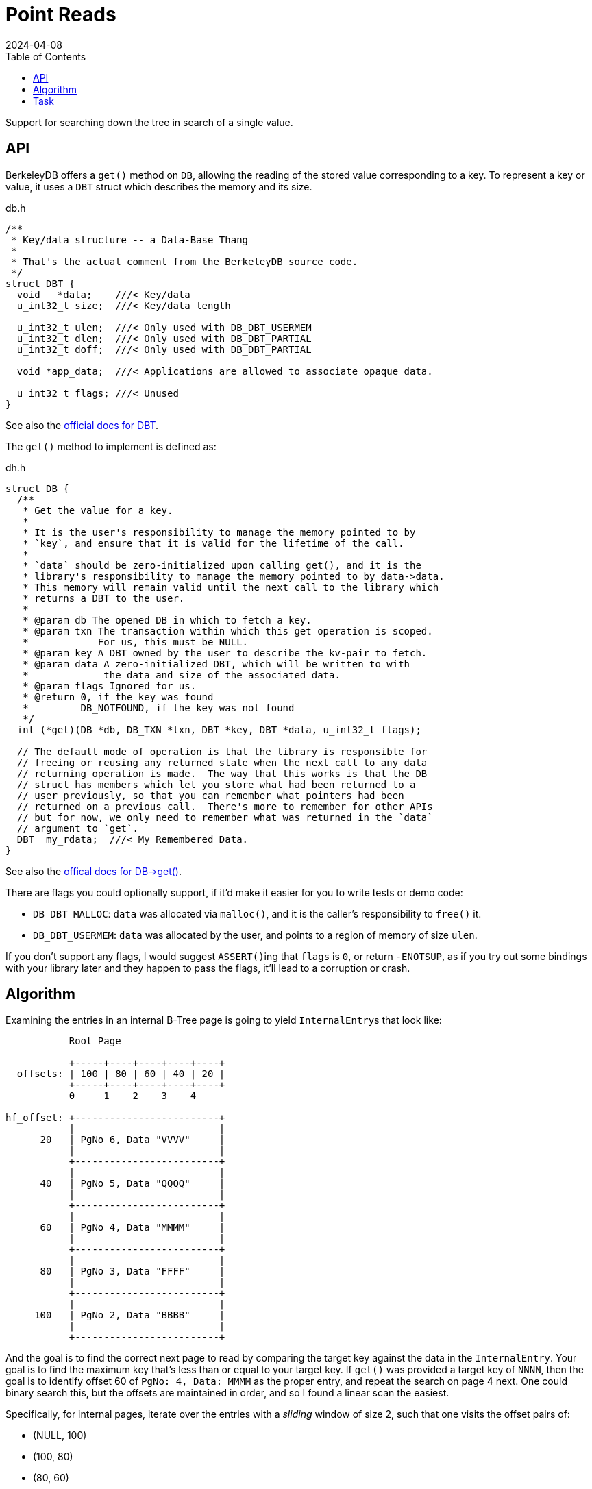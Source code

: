 = Point Reads
:revdate: 2024-04-08
:page-order: 6
:page-tag: reading
:toc: right

Support for searching down the tree in search of a single value.

== API

BerkeleyDB offers a `get()` method on `DB`, allowing the reading of the stored value corresponding to a key.  To represent a key or value, it uses a `DBT` struct which describes the memory and its size.

.db.h
[source,c]
----
/**
 * Key/data structure -- a Data-Base Thang
 *
 * That's the actual comment from the BerkeleyDB source code.
 */
struct DBT {
  void   *data;    ///< Key/data
  u_int32_t size;  ///< Key/data length

  u_int32_t ulen;  ///< Only used with DB_DBT_USERMEM
  u_int32_t dlen;  ///< Only used with DB_DBT_PARTIAL
  u_int32_t doff;  ///< Only used with DB_DBT_PARTIAL

  void *app_data;  ///< Applications are allowed to associate opaque data.

  u_int32_t flags; ///< Unused
}
----

See also the https://docs.oracle.com/cd/E17276_01/html/api_reference/C/frame_main.html[official docs for DBT].

The `get()` method to implement is defined as:

.dh.h
[source,c]
----
struct DB {
  /**
   * Get the value for a key.
   *
   * It is the user's responsibility to manage the memory pointed to by
   * `key`, and ensure that it is valid for the lifetime of the call.
   *
   * `data` should be zero-initialized upon calling get(), and it is the
   * library's responsibility to manage the memory pointed to by data->data.
   * This memory will remain valid until the next call to the library which
   * returns a DBT to the user.
   *
   * @param db The opened DB in which to fetch a key.
   * @param txn The transaction within which this get operation is scoped.
   *            For us, this must be NULL.
   * @param key A DBT owned by the user to describe the kv-pair to fetch.
   * @param data A zero-initialized DBT, which will be written to with
   *             the data and size of the associated data.
   * @param flags Ignored for us.
   * @return 0, if the key was found
   *         DB_NOTFOUND, if the key was not found
   */
  int (*get)(DB *db, DB_TXN *txn, DBT *key, DBT *data, u_int32_t flags);

  // The default mode of operation is that the library is responsible for
  // freeing or reusing any returned state when the next call to any data
  // returning operation is made.  The way that this works is that the DB
  // struct has members which let you store what had been returned to a
  // user previously, so that you can remember what pointers had been
  // returned on a previous call.  There's more to remember for other APIs
  // but for now, we only need to remember what was returned in the `data`
  // argument to `get`.
  DBT  my_rdata;  ///< My Remembered Data.
}
----

See also the https://docs.oracle.com/cd/E17276_01/html/api_reference/C/frame_main.html[offical docs for DB->get()].

There are flags you could optionally support, if it'd make it easier for you to write tests or demo code:

* `DB_DBT_MALLOC`: `data` was allocated via `malloc()`, and it is the caller's responsibility to `free()` it.
* `DB_DBT_USERMEM`: `data` was allocated by the user, and points to a region of memory of size `ulen`.

If you don't support any flags, I would suggest ``ASSERT()``ing that `flags` is `0`, or return `-ENOTSUP`, as if you try out some bindings with your library later and they happen to pass the flags, it'll lead to a corruption or crash.

== Algorithm

Examining the entries in an internal B-Tree page is going to yield ``InternalEntry``s that look like:

[ditaa]
----
           Root Page

           +-----+----+----+----+----+
  offsets: | 100 | 80 | 60 | 40 | 20 |
           +-----+----+----+----+----+
           0     1    2    3    4

hf_offset: +-------------------------+
           |                         |
      20   | PgNo 6, Data "VVVV"     |
           |                         |
           +-------------------------+
           |                         |
      40   | PgNo 5, Data "QQQQ"     |
           |                         |
           +-------------------------+
           |                         |
      60   | PgNo 4, Data "MMMM"     |
           |                         |
           +-------------------------+
           |                         |
      80   | PgNo 3, Data "FFFF"     |
           |                         |
           +-------------------------+
           |                         |
     100   | PgNo 2, Data "BBBB"     |
           |                         |
           +-------------------------+
----

And the goal is to find the correct next page to read by comparing the target key against the data in the `InternalEntry`.  Your goal is to find the maximum key that's less than or equal to your target key.  If `get()` was provided a target key of `NNNN`, then the goal is to identify offset 60 of `PgNo: 4, Data: MMMM` as the proper entry, and repeat the search on page 4 next.  One could binary search this, but the offsets are maintained in order, and so I found a linear scan the easiest.

Specifically, for internal pages, iterate over the entries with a _sliding_ window of size 2, such that one visits the offset pairs of:

* (NULL, 100)
* (100, 80)
* (80, 60)
* (60, 40)
* (40, 20)
* (20, NULL)

in specifically that order.  You're searching to find a `(left, right)`, where `left.data <= target_key && target_key < right.data`, and skip the comparison on `NULL`.  If your target key is less than the first ``InternalEntry``'s data value, then your target key is not found in the B-Tree.  Start with the root page.  Repeat on each page indicated by the identified ``InternalEntry``'s PgNo until you reach a page where `page.level == 1`.

Once you're on a leaf page, there will be ``KeyDataEntry``s instead.

[ditaa]
----
           Page 4

           +----+----+----+----+
  offsets: | 80 | 60 | 40 | 20 |
           +----+----+----+----+
           0    1    2    3

hf_offset: +-------------------+
           |                   |
      20   | Data "N_VAL"      |
           |                   |
           +-------------------+
           |                   |
      40   | Data "NNNN"       |
           |                   |
           +-------------------+
           |                   |
      60   | Data "M_VAL"      |
           |                   |
           +-------------------+
           |                   |
      80   | Data "MMMM"       |
           |                   |
           +-------------------+
----

Recall that there will always be an even number of offsets and entries on a leaf page, with the first entry being a key, and the second being the data.  Iterate over all the entries in pairs (a tumbling window of size 2), and if `pair[0].data == target_key`, then return `pair[1].data` as the found key.  If was no matching key, then the key doesn't exist in the B-Tree.

== Task

Using the test data generated by `gendata.py` provided in link:page-format.html[Page Format], implement the support necessary to run:

[source,c]
----
#include <stdio.h>
#include <stdlib.h>
#include <string.h>
#include <db.h>

#define DATABASE "testdata.bdb"

void test_get(DB* dbp, const char* keystr) {
    DBT key, data;

    // Zero-initialize key/data pair
    memset(&key, 0, sizeof(DBT));
    memset(&data, 0, sizeof(DBT));
    key.data = (char*)keystr;
    key.size = strlen(key.data);

    // Get data from the database
    int rc = dbp->get(dbp, NULL, &key, &data, 0);
    if (rc == 0)
        printf("key: %s, data: %s\n", (char *)key.data, (char *)data.data);
    else if (rc == DB_NOTFOUND)
        printf("key not found\n");
    else
        printf("Unknown error: %d\n", rc);
}

int main() {
    DB *dbp;
    int ret;

    // Initialize DB structure
    if ((ret = db_create(&dbp, NULL, 0)) != 0) {
        fprintf(stderr, "db_create: %s\n", db_strerror(ret));
        exit(1);
    }

    // Open the database
    if ((ret = dbp->open(dbp, NULL, DATABASE, NULL, DB_BTREE, DB_CREATE, 0664)) != 0) {
        fprintf(stderr, "dbp->open: %d\n", ret);
        goto err;
    }

    test_get(dbp, "bbbbbbbbbbbbbbbbbbbb");
    test_get(dbp, "kjshdfkhjdsfhdsj");
    test_get(dbp, "ssssssssssssssssssssssssssssssssssssssssssssssssssssssssssssssssssssssssssssssssssssssssssssssssssssssssssssssssssssssssssssssssssssssssssssssssssssssssssssssssssssssssssssssssssssssssssssssssssssssssssssssssssssssssssssssssssssssssssssssssssssssssssssssssssssssssssssssssssssssssssssssssssssssssssssssssssssssssssssssssssssssssssssssssssssssssssssssssssssssss");

err:
    if (dbp != NULL)
        dbp->close(dbp, 0);

    return 0;
}
----

Which should output:

[source,c]
----
key: bbbbbbbbbbbbbbbbbbbb, data: bbbbbbbbbbbbbbbbbbbb
key not found
key: ssssssssssssssssssssssssssssssssssssssssssssssssssssssssssssssssssssssssssssssssssssssssssssssssssssssssssssssssssssssssssssssssssssssssssssssssssssssssssssssssssssssssssssssssssssssssssssssssssssssssssssssssssssssssssssssssssssssssssssssssssssssssssssssssssssssssssssssssssssssssssssssssssssssssssssssssssssssssssssssssssssssssssssssssssssssssssssssssssssssss, data: ssssssssssssssssssssssssssssssssssssssssssssssssssssssssssssssssssssssssssssssssssssssssssssssssssssssssssssssssssssssssssssssssssssssssssssssssssssssssssssssssssssssssssssssssssssssssssssssssssssssssssssssssssssssssssssssssssssssssssssssssssssssssssssssssssssssssssssssssssssssssssssssssssssssssssssssssssssssssssssssssssssssssssssssssssssssssssssssssssssssss
----